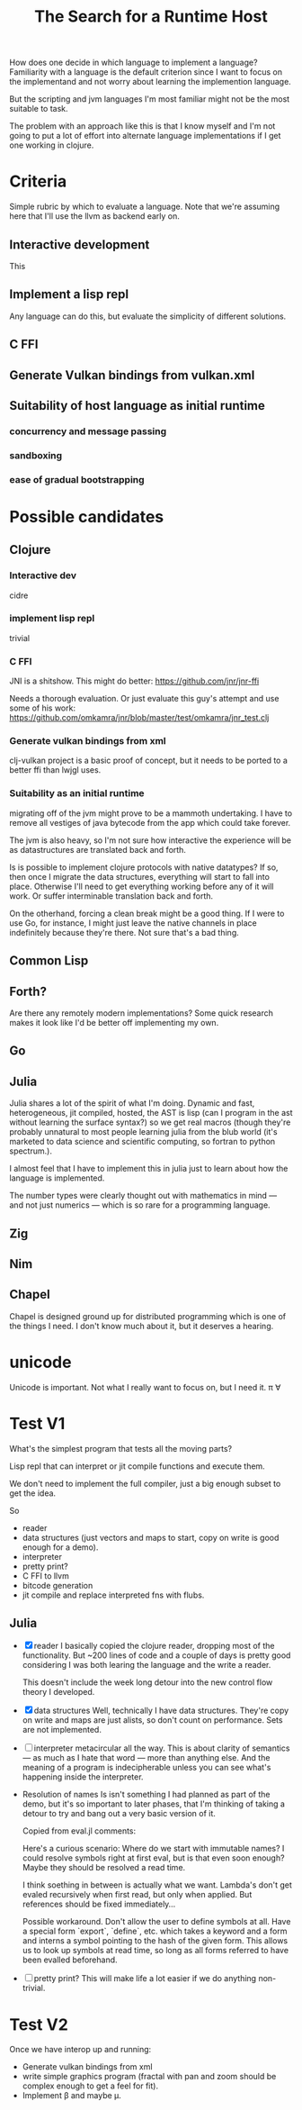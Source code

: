 #+TITLE: The Search for a Runtime Host

How does one decide in which language to implement a language? Familiarity with
a language is the default criterion since I want to focus on the implementand
and not worry about learning the implemention language.

But the scripting and jvm languages I'm most familiar might not be the most
suitable to task.

The problem with an approach like this is that I know myself and I'm not going
to put a lot of effort into alternate language implementations if I get one
working in clojure.

* Criteria
  Simple rubric by which to evaluate a language.
  Note that we're assuming here that I'll use the llvm as backend early on.
** Interactive development
   This
** Implement a lisp repl
   Any language can do this, but evaluate the simplicity of different solutions.
** C FFI
** Generate Vulkan bindings from vulkan.xml
** Suitability of host language as initial runtime
*** concurrency and message passing
*** sandboxing
*** ease of gradual bootstrapping
* Possible candidates
** Clojure
*** Interactive dev
    cidre
*** implement lisp repl
    trivial
*** C FFI
   JNI is a shitshow.
   This might do better: https://github.com/jnr/jnr-ffi

   Needs a thorough evaluation. Or just evaluate this guy's attempt and use some
   of his work:
   https://github.com/omkamra/jnr/blob/master/test/omkamra/jnr_test.clj
*** Generate vulkan bindings from xml
    clj-vulkan project is a basic proof of concept, but it needs to be ported to
    a better ffi than lwjgl uses.
*** Suitability as an initial runtime
    migrating off of the jvm might prove to be a mammoth undertaking. I have to
    remove all vestiges of java bytecode from the app which could take forever.

    The jvm is also heavy, so I'm not sure how interactive the experience will
    be as datastructures are translated back and forth.

    Is is possible to implement clojure protocols with native datatypes? If so,
    then once I migrate the data structures, everything will start to fall into
    place. Otherwise I'll need to get everything working before any of it will
    work. Or suffer interminable translation back and forth.

    On the otherhand, forcing a clean break might be a good thing. If I were to
    use Go, for instance, I might just leave the native channels in place
    indefinitely because they're there. Not sure that's a bad thing.
** Common Lisp
** Forth?
   Are there any remotely modern implementations? Some quick research makes it
   look like I'd be better off implementing my own.
** Go
** Julia
   Julia shares a lot of the spirit of what I'm doing. Dynamic and fast,
   heterogeneous, jit compiled, hosted, the AST is lisp (can I program in the
   ast without learning the surface syntax?) so we get real macros (though
   they're probably unnatural to most people learning julia from the blub world
   (it's marketed to data science and scientific computing, so fortran to python
   spectrum.).

   I almost feel that I have to implement this in julia just to learn about how
   the language is implemented.

   The number types were clearly thought out with mathematics in mind — and not
   just numerics — which is so rare for a programming language.
** Zig
** Nim
** Chapel
   Chapel is designed ground up for distributed programming which is one
   of the things I need. I don't know much about it, but it deserves a hearing.
* unicode
  Unicode is important. Not what I really want to focus on, but I need it.
  π ∀

* Test V1
  What's the simplest program that tests all the moving parts?

  Lisp repl that can interpret or jit compile functions and execute them.

  We don't need to implement the full compiler, just a big enough subset to get
  the idea.

  So
  - reader
  - data structures
    (just vectors and maps to start, copy on write is good enough for a demo).
  - interpreter
  - pretty print?
  - C FFI to llvm
  - bitcode generation
  - jit compile and replace interpreted fns with flubs.
** Julia
   - [X] reader
     I basically copied the clojure reader, dropping most of the
     functionality. But ~200 lines of code and a couple of days is pretty good
     considering I was both learing the language and the write a reader.

     This doesn't include the week long detour into the new control flow theory
     I developed.
   - [X] data structures
     Well, technically I have data structures. They're copy on write and maps
     are just alists, so don't count on performance. Sets are not implemented.
   - [ ] interpreter
     metacircular all the way. This is about clarity of semantics — as much as I
     hate that word — more than anything else. And the meaning of a program is
     indecipherable unless you can see what's happening inside the interpreter.
   - Resolution of names
     Is isn't something I had planned as part of the demo, but it's so important
     to later phases, that I'm thinking of taking a detour to try and bang out a
     very basic version of it.

     Copied from eval.jl comments:

     Here's a curious scenario: Where do we start with immutable names? I could
     resolve symbols right at first eval, but is that even soon enough? Maybe
     they should be resolved a read time.

     I think soething in between is actually what we want. Lambda's don't get
     evaled recursively when first read, but only when applied. But references
     should be fixed immediately...

     Possible workaround. Don't allow the user to define symbols at all. Have a
     special form `export`, `define`, etc. which takes a keyword and a form and
     interns a symbol pointing to the hash of the given form. This allows us to
     look up symbols at read time, so long as all forms referred to have been
     evalled beforehand.
   - [ ] pretty print?
     This will make life a lot easier if we do anything non-trivial.
* Test V2
  Once we have interop up and running:
  - Generate vulkan bindings from xml
  - write simple graphics program (fractal with pan and zoom should be complex
    enough to get a feel for fit).
  - Implement β and maybe μ.
